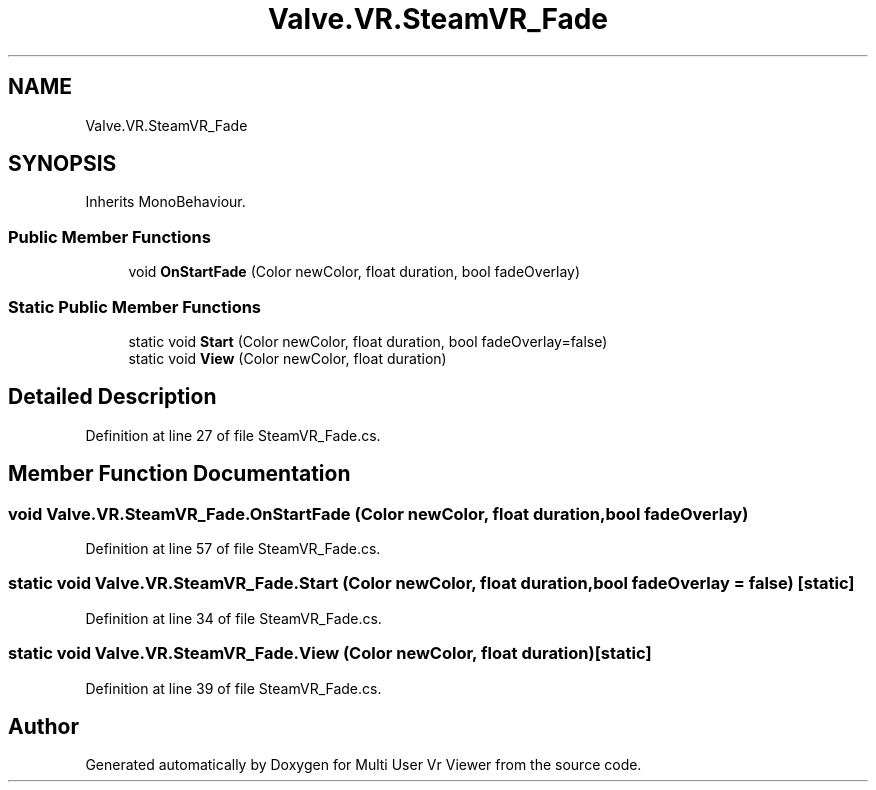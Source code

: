 .TH "Valve.VR.SteamVR_Fade" 3 "Sat Jul 20 2019" "Version https://github.com/Saurabhbagh/Multi-User-VR-Viewer--10th-July/" "Multi User Vr Viewer" \" -*- nroff -*-
.ad l
.nh
.SH NAME
Valve.VR.SteamVR_Fade
.SH SYNOPSIS
.br
.PP
.PP
Inherits MonoBehaviour\&.
.SS "Public Member Functions"

.in +1c
.ti -1c
.RI "void \fBOnStartFade\fP (Color newColor, float duration, bool fadeOverlay)"
.br
.in -1c
.SS "Static Public Member Functions"

.in +1c
.ti -1c
.RI "static void \fBStart\fP (Color newColor, float duration, bool fadeOverlay=false)"
.br
.ti -1c
.RI "static void \fBView\fP (Color newColor, float duration)"
.br
.in -1c
.SH "Detailed Description"
.PP 
Definition at line 27 of file SteamVR_Fade\&.cs\&.
.SH "Member Function Documentation"
.PP 
.SS "void Valve\&.VR\&.SteamVR_Fade\&.OnStartFade (Color newColor, float duration, bool fadeOverlay)"

.PP
Definition at line 57 of file SteamVR_Fade\&.cs\&.
.SS "static void Valve\&.VR\&.SteamVR_Fade\&.Start (Color newColor, float duration, bool fadeOverlay = \fCfalse\fP)\fC [static]\fP"

.PP
Definition at line 34 of file SteamVR_Fade\&.cs\&.
.SS "static void Valve\&.VR\&.SteamVR_Fade\&.View (Color newColor, float duration)\fC [static]\fP"

.PP
Definition at line 39 of file SteamVR_Fade\&.cs\&.

.SH "Author"
.PP 
Generated automatically by Doxygen for Multi User Vr Viewer from the source code\&.
